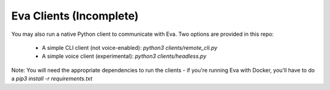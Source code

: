 Eva Clients (Incomplete)
========================

You may also run a native Python client to communicate with Eva. Two options are provided in this repo:

    - A simple CLI client (not voice-enabled): `python3 clients/remote_cli.py`
    - A simple voice client (experimental): `python3 clients/headless.py`

Note: You will need the appropriate dependencies to run the clients - if you're running Eva with Docker, you'll have to do a `pip3 install -r requirements.txt`
